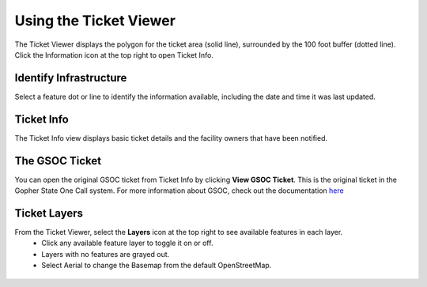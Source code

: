 Using the Ticket Viewer
========================

The Ticket Viewer displays the polygon for the ticket area (solid line), surrounded by the 100 foot buffer (dotted line). Click the Information icon at the top right to open Ticket Info.

.. figure:: /_static/TicketViewer1.png
   :alt: The FuzionView Ticket Info
   :class: with-border
   
..  *FuzionView Ticket Info*


Identify Infrastructure
------------------------

Select a feature dot or line to identify the information available, including the date and time it was last updated.

.. figure:: /_static/Identify1.png
   :alt: The FuzionView Ticket
   :class: with-border
   
..  *Identifying Infrastructure *

Ticket Info
-----------------------

The Ticket Info view displays basic ticket details and the facility owners that have been notified. 

.. figure:: /_static/TicketInfo1.png
   :alt: The FuzionView Ticket Info
   :class: with-border
   
..  *FuzionView Ticket Info*


The GSOC Ticket
----------------

You can open the original GSOC ticket from Ticket Info by clicking **View GSOC Ticket**. This is the original ticket in the Gopher State One Call system. For more information about GSOC, check out the documentation `here <https://www.gopherstateonecall.org/resources/downloads#iticVideos>`_ 

.. figure:: /_static/GSOC1.png
   :alt: Gopher State One Call
   :class: with-border
   
..  *Gopher State One Call (GSOC)*

Ticket Layers
--------------

From the Ticket Viewer, select the **Layers** icon at the top right to see available features in each layer. 
 * Click any available feature layer to toggle it on or off. 
 * Layers with no features are grayed out.
 * Select Aerial to change the Basemap from the default OpenStreetMap. 

.. figure:: /_static/Layers1.png
   :alt: Ticket Layers
   :class: with-border
   
..  *Ticket Layers Options*
